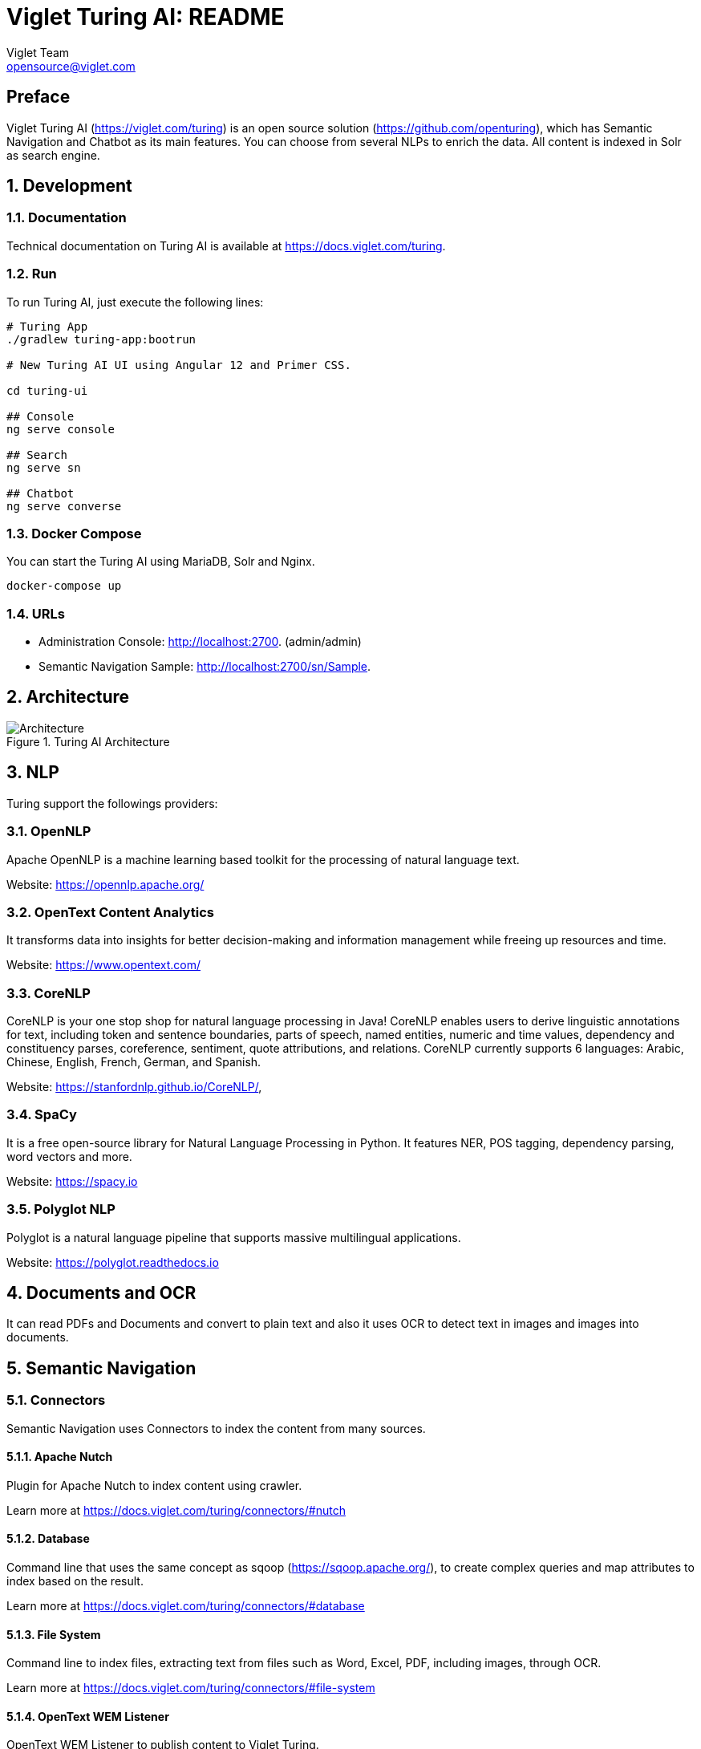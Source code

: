 = Viglet Turing AI: README
Viglet Team <opensource@viglet.com>
:organization: Viglet Turing
:toclevels: 5
:toc-title: Table of Content

[preface]
= Preface

Viglet Turing AI (https://viglet.com/turing) is an open source solution (https://github.com/openturing), which has Semantic Navigation and Chatbot as its main features. You can choose from several NLPs to enrich the data. All content is indexed in Solr as search engine.

:numbered:

== Development

=== Documentation

Technical documentation on Turing AI is available at https://docs.viglet.com/turing.

=== Run

To run Turing AI, just execute the following lines:

```shell
# Turing App
./gradlew turing-app:bootrun

# New Turing AI UI using Angular 12 and Primer CSS.

cd turing-ui

## Console
ng serve console

## Search
ng serve sn

## Chatbot
ng serve converse
```
=== Docker Compose

You can start the Turing AI using MariaDB, Solr and Nginx.

```shell
docker-compose up
```

=== URLs

* Administration Console: http://localhost:2700. (admin/admin)
* Semantic Navigation Sample: http://localhost:2700/sn/Sample.

== Architecture

[#img-architecture] 
.Turing AI Architecture  
image::img/turing-diagram.png[Architecture]  

== NLP

Turing support the followings providers:

=== OpenNLP
Apache OpenNLP is a machine learning based toolkit for the processing of natural language text.

Website: https://opennlp.apache.org/

=== OpenText Content Analytics
It transforms data into insights for better decision-making and information management while freeing up resources and time.

Website: https://www.opentext.com/

=== CoreNLP
CoreNLP is your one stop shop for natural language processing in Java! CoreNLP enables users to derive linguistic annotations for text, including token and sentence boundaries, parts of speech, named entities, numeric and time values, dependency and constituency parses, coreference, sentiment, quote attributions, and relations. CoreNLP currently supports 6 languages: Arabic, Chinese, English, French, German, and Spanish.

Website: https://stanfordnlp.github.io/CoreNLP/,

=== SpaCy
It is a free open-source library for Natural Language Processing in Python. It features NER, POS tagging, dependency parsing, word vectors and more.

Website: https://spacy.io

=== Polyglot NLP
Polyglot is a natural language pipeline that supports massive multilingual applications.

Website: https://polyglot.readthedocs.io

== Documents and OCR

It can read PDFs and Documents and convert to plain text and also it uses OCR to detect text in images and images into documents.

== Semantic Navigation

=== Connectors

Semantic Navigation uses Connectors to index the content from many sources.

==== Apache Nutch
Plugin for Apache Nutch to index content using crawler.

Learn more at https://docs.viglet.com/turing/connectors/#nutch

==== Database
Command line that uses the same concept as sqoop (https://sqoop.apache.org/), to create complex queries and map attributes to index based on the result.

Learn more at https://docs.viglet.com/turing/connectors/#database

==== File System
Command line to index files, extracting text from files such as Word, Excel, PDF, including images, through OCR.

Learn more at https://docs.viglet.com/turing/connectors/#file-system

==== OpenText WEM Listener
OpenText WEM Listener to publish content to Viglet Turing.

Learn more at https://docs.viglet.com/turing/connectors/#wem

==== Wordpress
Wordpress plugin that allows you to index posts.

Learn more at https://docs.viglet.com/turing/connectors/#wordpress


=== Named Entity Recognition (NER)
With NLP it is possible to detect entities such as:

* People
* Places
* Organizations
* Money
* Time
* Percentage

=== Facets
Define attributes that will be used as filters for your navigation, consolidating the total content in your display

=== Targeting Rules
Through attributes defined in the contents, it is possible to use them to restrict their display based on the user's profile.

=== SDK Java
Java API (https://github.com/openturing/turing-java-sdk) facilitates the use and access to Viglet Turing AI, without the need for consumer search content with complex queries.

== Chatbot
Communicate with your client and elaborate complex intents, obtain reports and progressively evolve your interaction.

Its components:

=== Agent
Handles conversations with your end users. It is a natural language processing module that understands the nuances of human language

=== Intent
An intent categorizes an end user's intention for taking a conversation shift. For each agent, you define several intents, where your combined intents can handle a complete conversation.

=== Actions
The field of action is a simple field of convenience that helps to execute logic in the service.

=== Entity
Each intent parameter has a type, called an entity type, that dictates exactly how the data in an end user expression is extracted.

=== Training
Defines and corrects intents.

=== History
Shows the conversation history and reports.

== OpenText Blazon Integration

Turing AI detects Entities of OpenText Blazon Documents using OCR and NLP, generating Blazon XML to show the entities into document.

[[turing-console]]
== Turing AI Console

Turing AI has many components: Search Engine, NLP, Converse (Chatbot), Semantic Navigation

[[turing-console-login]]
=== Login

When access the Turing AI, appear a login page. For default the login/password is `admin`/`admin`

[#img-login] 
.Login Page 
image::img/screenshots/turing-login.png[Login]  

<<<
[[turing-console-se]]
=== Search Engine

==== Configuration
Search Engine is used by Turing to store and retrieve data of Converse (Chatbot) and Semantic Navigation Sites.

[#img-se] 
.Search Engine Page
image::img/screenshots/turing-se.png[Search Page]

It is possible create or edit a Search Engine with following attributes:

.Search Engine Attributes
[%header,cols=2*] 
|===
| Attribute | Description
| Name | Name of Search Engine
| Description | Description of Search Engine
| Vendor | Select the Vendor of Search Engine. For now it only supports Solr.
| Host | Host name where the Search Engine service is installed
| Port | Port of Search Engine Service
| Language | Language of Search Engine Service.
| Enabled | If the Search Engine is enabled.
|===

<<<
[[turing-console-sn]]
=== Semantic Navigation

==== Configuration
[#img-sn] 
.Semantic Navigation Page
image::img/screenshots/turing-sn.png[Semantic Navigation Page]

[[turing-console-sn-detail-tab]]
===== Detail Tab

The Detail of Semantic Navigation Site contains the following attributes:

.Semantic Navitation Site Detail
[%header,cols=2*] 
|===
| Attribute | Description
| Name | Name of Semantic Navigation Site.
| Description | Description of Semantic Navigation Site.
| Search Engine | Select the Search Engine that was created in Search Engine Section. The Semantic Navigation Site will use this Search Engine to store and retrieve data.
| NLP | Select the NLP that was created in NLP Section. THe Semantic Navigation Site will use this NLP to detect entities during indexing.
| Thesaurus | If will use Thesaurus.
| Language | Language of Semantic Navigation Site.
| Core | Name of core of Search Engine where will be stored and retrieved the data.
|===

<<<
[[turing-console-sn-fields-tab]]
===== Fields Tab

Fields Tab contains a table with the following columns:
.Semantic Navitation Site Fields Columns
[%header,cols=2*] 
|===
| Column Name | Description
| Type | Type of Field. It can be: 

- NER (Named Entity Recognition) used by NLP.

- Seach Engine used by Solr.
| Field | Name of Field.
| Enabled | If the field is enabled or not.
| MLT | If this field will be used in MLT.
| Facets | To use this field like a facet (filter)
| Highlighting | If this field will show highlighted lines.
| NLP | If this field will be processed by NLP to detect Entities (NER) like People, Organization and Place.
|===

When click in Field appear a new page with Field Details with the following attributes:

.Semantic Navitation Site Fields Detail Attributes
[%header,cols=2*] 
|===
| Attribute | Description
| Name | Name of Field
| Description | Description of Field
| Type | Type of Field. It can be: `INT`, `LONG`, `STRING`, `DATE` and `BOOL`
| Multi Valued | If is a array
| Facet Name | Name of Label of Facet (Filter) on Search Page.
| Facet | To use this field like a facet (filter)
| Highlighting | If this field will show highlighted lines.
| MLT | If this field will be used in MLT.
| Enabled |  If the field is enabled.
| Required | If the field is required.
| Default Value | Case the content is indexed without these field, that is the default value.
| NLP |  If this field will be processed by NLP to detect Entities (NER) like People, Organization and Place.
|===

<<<
[[turing-console-sn-appearance-tab]]
===== Appearance Tab

Contains the following attributes:

.Semantic Navitation Site Appearance Attributes
[%header,cols=3*] 
|===
| Section | Attribute | Description
| Appearance| Number of items per page | Number of items that will appear in search.
.2+| Facet | Facet enabled? | If it will be show Facet (Filters) on search.
| Number of items per facet | Number of items that will appear in each Facet (Filter).
.3+| Highlighting | Highlighting enabled? | Define whether to show highlighted lines.
| Pre Tag | HTML Tag that will be used on begin of term. For example: <mark>
| Post Tag | HTML Tag that will be used on the end of term. For example: </mark>
| MLT | More Like This enabled? | Define whether to show MLT
.6+| Default Fields | Title | Field that will be used as title that is defined in Solr schema.xml
| Text | Field that will be used as title that is defined in Solr schema.xml
| Description | Field that will be used as description that is defined in Solr schema.xml
| Date | Field that will be used as date that is defined in Solr schema.xml
| Image | Field that will be used as Image URL that is defined in Solr schema.xml
| URL | Field that will be used as URL that is defined in Solr schema.xml
|===

<<<
[[turing-console-sn-site-page]]
==== Site Page

[[turing-sn-site-page-html]]
===== HTML
In `Turing AI Console` > `Semantic Navigation` > `<SITE_NAME>`, click in `Configure` button and click `Search Page` button. 

It will open a Search Page that uses the pattern:

....
GET http://localhost:2700/sn/<SITE_NAME>
....

[[turing-console-sn-site-page-json]]
===== JSON
This page requests the Turing Rest API via AJAX. For example, to return all results of Semantic Navigation Site in JSON Format: 

....
GET http://localhost:2700/api/sn/<SITE_NAME>/search?p=1&q=*&sort=relevance
....

.Semantic Navigation Rest API Get Attributes
[%header,cols=4*] 
|===
| Attribute | Required / Optional | Description | Example
| q | Required | Search Query. | q=foo
| p | Required | Page Number, first page is 1. | p=1
| sort | Required | Sort values: `relevance`, `newest` and `oldest`. | sort=relevance
| fq[] | Optional | Query Field. Filter by field, using the following pattern: *FIELD*: *VALUE*. | fq[]=title:bar
| tr[] | Optional | Targeting Rule. Restrict search based in: *FIELD*: *VALUE*. | tr[]=department:foobar
| rows | Optional | Number of rows that query will return. | rows=10
|===
== Customer Case Studies

=== Insurance Company
On Intranet of Insurance Company uses OpenText WEM and OpenText Portal integrated with Dynamic Portal Module, a consolidated search was created in Viglet Turing AI, using the connectors: WEM, Database with File System. In this way it was possible to display all the contents and files of the search Intranet, with targeting rules, allowing only to display content that the user has permission. The OpenText Portal accesses Viglet Turing AI Java API, so it was not necessary to create complex queries to return the results.

=== Government Company
A set of API Rest was created to make all Government Company content available to partners. All these contents are in OpenText WEM and the WEM connector was used to index the contents on Viglet Turing AI. A Spring Boot application was created with the Rest API set that consumes Turing AI content through the Viglet Turing AI Java API.

=== Brazilian University
Brazilian University website was developed using Viglet Shio CMS (https://viglet.com/shio), and all contents are indexed in Viglet Turing AI automatically. This configuration was made in content modeling and the development of the search template was made in Viglet Shio CMS.
